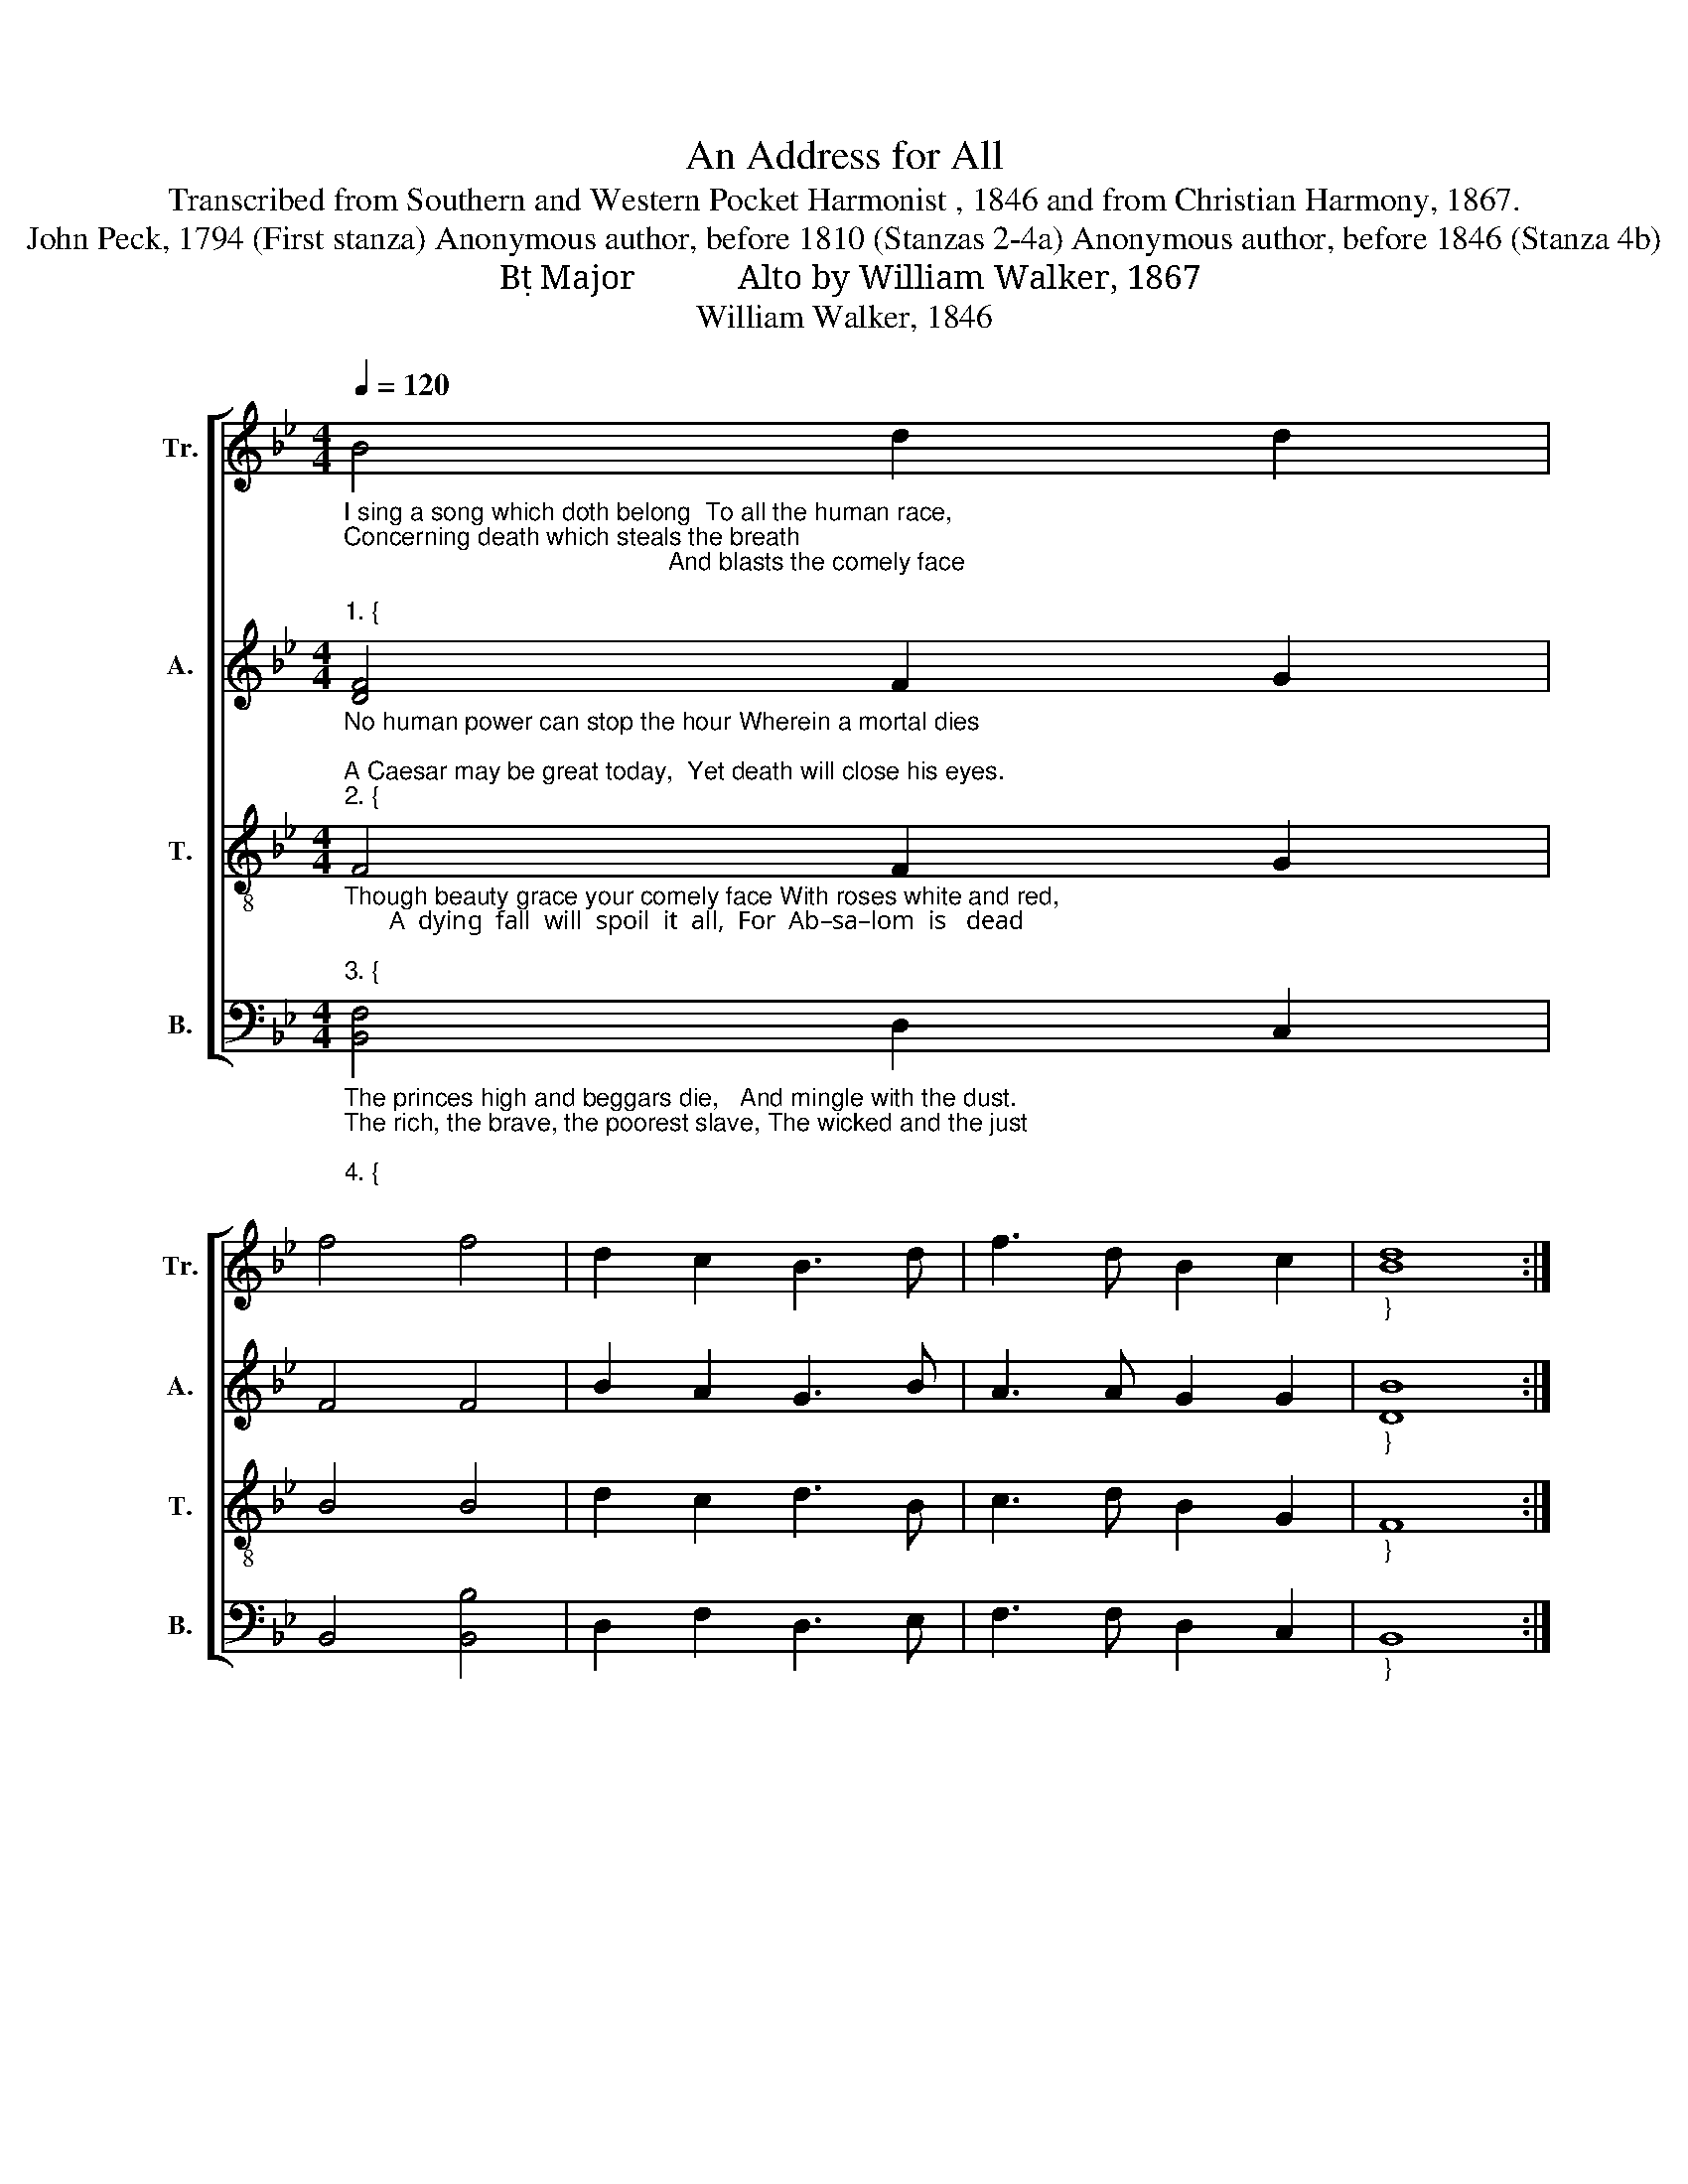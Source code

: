 X:1
T:An Address for All
T:Transcribed from Southern and Western Pocket Harmonist , 1846 and from Christian Harmony, 1867.
T:John Peck, 1794 (First stanza) Anonymous author, before 1810 (Stanzas 2-4a) Anonymous author, before 1846 (Stanza 4b)
T:B Major            Alto by William Walker, 1867
T:William Walker, 1846
%%score [ 1 2 3 4 ]
L:1/8
Q:1/4=120
M:4/4
K:Bb
V:1 treble nm="Tr." snm="Tr."
V:2 treble nm="A." snm="A."
V:3 treble-8 nm="T." snm="T."
V:4 bass nm="B." snm="B."
V:1
"_I sing a song which doth belong  To all the human race,\nConcerning death which steals the breath \n                                               And blasts the comely face;""_1. {" B4 d2 d2 | %1
 f4 f4 | d2 c2 B3 d | f3 d B2 c2 |"_}" [Bd]8 :| %5
"_Come  listen  all  unto  my  call   Which  I  do  make to – day, _______  For  you  must  die as  well as  I,  And pass from hence away." B4 f2 f2 | %6
 d3 c B2 c2 | d4 d4 | f2 f2 d2 !fermata!d2 | (f3 d c4) | B4 f2 f2 | d3 c B2 c2 | d4 d4 | %13
 f3 d B2 c2 | [Bd]8 |] %15
V:2
"_No human power can stop the hour Wherein a mortal dies;\nA Caesar may be great today,  Yet death will close his eyes.""_2. {" [DF]4 F2 G2 | %1
 F4 F4 | B2 A2 G3 B | A3 A G2 G2 |"_}" [DB]8 :| %5
"_Though some do strive and do arrive  To riches and renown.  Enjoying health and swim in wealth,   Yet death will bring them down." F4 F2 F2 | %6
 B3 A G2 F2 | F4 F4 | F2 B2 G2 !fermata!G2 | (B4 A4) | F4 F2 B2 | A3 F G2 F2 | F4 B4 | A3 F G2 G2 | %14
 B8 |] %15
V:3
"_Though beauty grace your comely face With roses white and red,  \n       A  dying  fall  will  spoil  it  all,  For  Ab–sa–lom  is   dead;""_3. {" F4 F2 G2 | %1
 B4 B4 | d2 c2 d3 B | c3 d B2 G2 |"_}" F8 :| %5
"_Though you acquire the best attire,   Appearing fine and fair, ____  Yet death will come into the room,  And strip you naked there." B4 c2 d2 | %6
 f3 g d2 c2 | B4 B4 | c2 d2 f2 !fermata!f2 | (dcde f4) | B4 c2 d2 | f3 g d2 c2 | B4 B4 | %13
 c3 d B2 G2 | F8 |] %15
V:4
"_The princes high and beggars die,   And mingle with the dust.  \nThe rich, the brave, the poorest slave, The wicked and the just;""_4. {" [B,,F,]4 D,2 C,2 | %1
 B,,4 [B,,B,]4 | D,2 F,2 D,3 E, | F,3 F, D,2 C,2 |"_}" B,,8 :| %5
"_Therefore prepare to meet thy God,  Before it be too late.                   Or else you'll weep, lament and cry,   Lost in a ruined state." [B,,B,]4 F,2 F,2 | %6
 F,3 E, D,2 F,2 | B,,4 B,,4 | F,2 D,2 B,2 !fermata!B,2 | F,8 | [B,,B,]4 F,2 F,2 | F,3 E, D,2 F,2 | %12
 B,,4 [B,,B,]4 | F,3 F, D,2 C,2 | B,,8 |] %15

